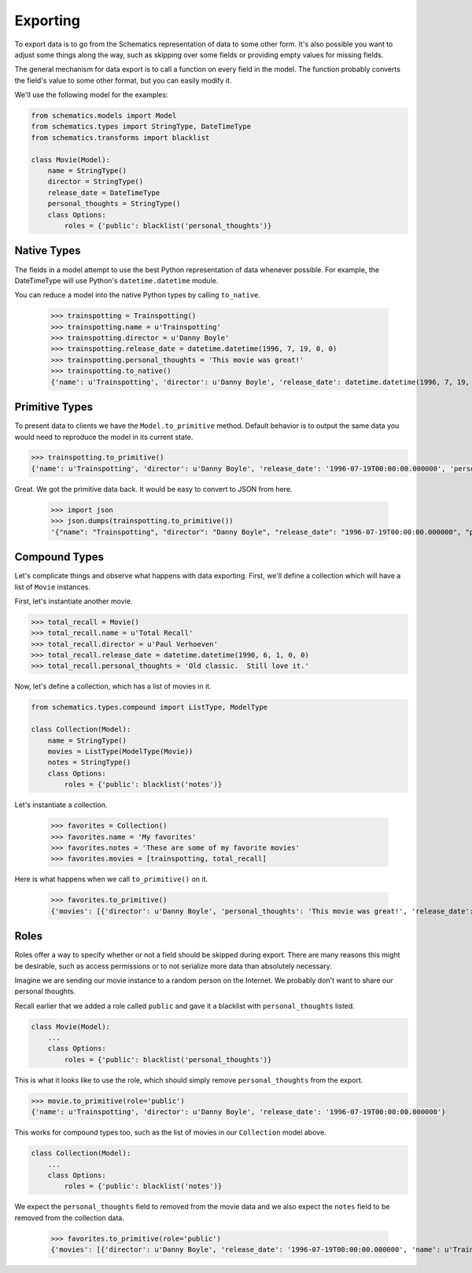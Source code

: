 =========
Exporting
=========

To export data is to go from the Schematics representation of data to some
other form.  It's also possible you want to adjust some things along the way,
such as skipping over some fields or providing empty values for missing fields.

The general mechanism for data export is to call a function on every field in
the model.  The function probably converts the field's value to some other
format, but you can easily modify it.

We'll use the following model for the examples:

.. code:: python

  from schematics.models import Model
  from schematics.types import StringType, DateTimeType
  from schematics.transforms import blacklist
  
  class Movie(Model):
      name = StringType()
      director = StringType()
      release_date = DateTimeType
      personal_thoughts = StringType()
      class Options:
          roles = {'public': blacklist('personal_thoughts')}
  

Native Types
============

The fields in a model attempt to use the best Python representation of data
whenever possible.  For example, the DateTimeType will use Python's
``datetime.datetime`` module.

You can reduce a model into the native Python types by calling ``to_native``.

  >>> trainspotting = Trainspotting()
  >>> trainspotting.name = u'Trainspotting'
  >>> trainspotting.director = u'Danny Boyle'
  >>> trainspotting.release_date = datetime.datetime(1996, 7, 19, 0, 0)
  >>> trainspotting.personal_thoughts = 'This movie was great!'
  >>> trainspotting.to_native()
  {'name': u'Trainspotting', 'director': u'Danny Boyle', 'release_date': datetime.datetime(1996, 7, 19, 0, 0), 'personal_thoughts': 'This movie was great!'}


Primitive Types
===============

To present data to clients we have the ``Model.to_primitive`` method. Default
behavior is to output the same data you would need to reproduce the model in its
current state.

.. code:: python

  >>> trainspotting.to_primitive()
  {'name': u'Trainspotting', 'director': u'Danny Boyle', 'release_date': '1996-07-19T00:00:00.000000', 'personal_thoughts': 'This movie was great!'}

Great.  We got the primitive data back.  It would be easy to convert to JSON
from here.

  >>> import json
  >>> json.dumps(trainspotting.to_primitive())
  '{"name": "Trainspotting", "director": "Danny Boyle", "release_date": "1996-07-19T00:00:00.000000", "personal_thoughts": "This movie was great!"}'


Compound Types
==============

Let's complicate things and observe what happens with data exporting.  First,
we'll define a collection which will have a list of ``Movie`` instances.

First, let's instantiate another movie.

.. code:: python

  >>> total_recall = Movie()
  >>> total_recall.name = u'Total Recall'
  >>> total_recall.director = u'Paul Verhoeven'
  >>> total_recall.release_date = datetime.datetime(1990, 6, 1, 0, 0)
  >>> total_recall.personal_thoughts = 'Old classic.  Still love it.'

Now, let's define a collection, which has a list of movies in it.

.. code:: python

  from schematics.types.compound import ListType, ModelType

  class Collection(Model):
      name = StringType()
      movies = ListType(ModelType(Movie))
      notes = StringType()
      class Options:
          roles = {'public': blacklist('notes')}

Let's instantiate a collection.

  >>> favorites = Collection()
  >>> favorites.name = 'My favorites'
  >>> favorites.notes = 'These are some of my favorite movies'
  >>> favorites.movies = [trainspotting, total_recall]

Here is what happens when we call ``to_primitive()`` on it.

  >>> favorites.to_primitive()
  {'movies': [{'director': u'Danny Boyle', 'personal_thoughts': 'This movie was great!', 'release_date': '1996-07-19T00:00:00.000000', 'name': u'Trainspotting'}, {'director': u'Paul Verhoeven', 'personal_thoughts': 'Old classic.  Still love it.', 'release_date': '1990-06-01T00:00:00.000000', 'name': u'Total Recall'}], 'notes': 'These are some of my favorite movies', 'name': 'My favorites'}
  

Roles
=====

Roles offer a way to specify whether or not a field should be skipped during
export.  There are many reasons this might be desirable, such as access
permissions or to not serialize more data than absolutely necessary.

Imagine we are sending our movie instance to a random person on the Internet.
We probably don't want to share our personal thoughts.

Recall earlier that we added a role called ``public`` and gave it a blacklist
with ``personal_thoughts`` listed.

.. code:: python

  class Movie(Model):
      ...
      class Options:
          roles = {'public': blacklist('personal_thoughts')}

This is what it looks like to use the role, which should simply remove
``personal_thoughts`` from the export.

.. code:: python

  >>> movie.to_primitive(role='public')
  {'name': u'Trainspotting', 'director': u'Danny Boyle', 'release_date': '1996-07-19T00:00:00.000000'}

This works for compound types too, such as the list of movies in our
``Collection`` model above.

.. code:: python

  class Collection(Model):
      ...
      class Options:
          roles = {'public': blacklist('notes')}

We expect the ``personal_thoughts`` field to removed from the movie data and we
also expect the ``notes`` field to be removed from the collection data.

  >>> favorites.to_primitive(role='public')
  {'movies': [{'director': u'Danny Boyle', 'release_date': '1996-07-19T00:00:00.000000', 'name': u'Trainspotting'}, {'director': u'Paul Verhoeven', 'release_date': '1990-06-01T00:00:00.000000', 'name': u'Total Recall'}], 'name': 'My favorites'}


